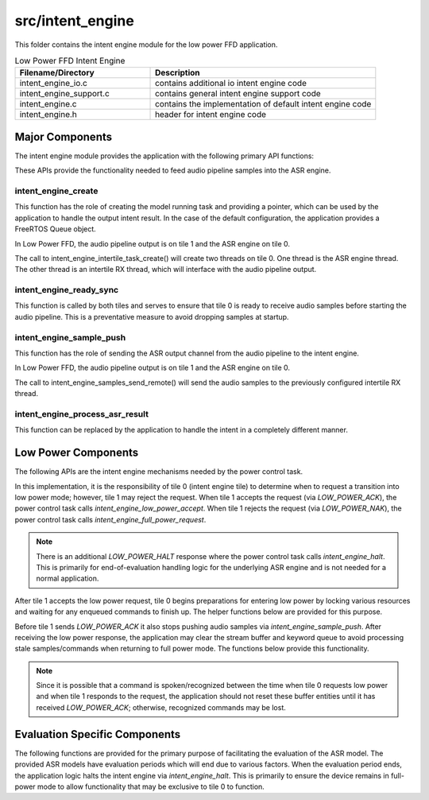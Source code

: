 .. _sln_voice_low_power_ffd_intent_engine:

#################
src/intent_engine
#################

This folder contains the intent engine module for the low power FFD application.

.. list-table:: Low Power FFD Intent Engine
   :widths: 30 50
   :header-rows: 1
   :align: left

   * - Filename/Directory
     - Description
   * - intent_engine_io.c
     - contains additional io intent engine code
   * - intent_engine_support.c
     - contains general intent engine support code
   * - intent_engine.c
     - contains the implementation of default intent engine code
   * - intent_engine.h
     - header for intent engine code


Major Components
================

The intent engine module provides the application with the following primary API functions:

.. code-block:: c
    :caption: Intent Engine API (intent_engine.h)

    int32_t intent_engine_create(uint32_t priority, void *args);
    void intent_engine_ready_sync(void);
    int32_t intent_engine_sample_push(asr_sample_t *buf, size_t frames);

These APIs provide the functionality needed to feed audio pipeline samples into the ASR engine.


intent_engine_create
^^^^^^^^^^^^^^^^^^^^

This function has the role of creating the model running task and providing a pointer, which can be
used by the application to handle the output intent result. In the case of the default configuration,
the application provides a FreeRTOS Queue object.

In Low Power FFD, the audio pipeline output is on tile 1 and the ASR engine on tile 0.

.. code-block:: c
    :caption: intent_engine_create snippet (intent_engine_io.c)

    intent_engine_intertile_task_create(priority);

The call to intent_engine_intertile_task_create() will create two threads on tile 0. One thread is
the ASR engine thread. The other thread is an intertile RX thread, which will interface with the
audio pipeline output.


intent_engine_ready_sync
^^^^^^^^^^^^^^^^^^^^^^^^^

This function is called by both tiles and serves to ensure that tile 0 is ready to receive
audio samples before starting the audio pipeline. This is a preventative measure to avoid dropping
samples at startup.

.. code-block:: c
    :caption: intent_engine_create snippet (intent_engine_io.c)

        int sync = 0;
    #if ON_TILE(AUDIO_PIPELINE_OUTPUT_TILE_NO)
        size_t len = rtos_intertile_rx_len(intertile_ctx, appconfINTENT_ENGINE_READY_SYNC_PORT, RTOS_OSAL_WAIT_FOREVER);
        xassert(len == sizeof(sync));
        rtos_intertile_rx_data(intertile_ctx, &sync, sizeof(sync));
    #else
        rtos_intertile_tx(intertile_ctx, appconfINTENT_ENGINE_READY_SYNC_PORT, &sync, sizeof(sync));
    #endif


intent_engine_sample_push
^^^^^^^^^^^^^^^^^^^^^^^^^

This function has the role of sending the ASR output channel from the audio pipeline to the intent engine.

In Low Power FFD, the audio pipeline output is on tile 1 and the ASR engine on tile 0.

.. code-block:: c
    :caption: intent_engine_create snippet (intent_engine_io.c)

        intent_engine_samples_send_remote(
                intertile_ap_ctx,
                frames,
                buf);

The call to intent_engine_samples_send_remote() will send the audio samples to the previously
configured intertile RX thread.


intent_engine_process_asr_result
^^^^^^^^^^^^^^^^^^^^^^^^^^^^^^^^^

This function can be replaced by the application to handle the intent in a completely different manner.


Low Power Components
====================

The following APIs are the intent engine mechanisms needed by the power control task.

.. code-block:: c
    :caption: Low Power APIs (intent_engine.h)

    void intent_engine_full_power_request(void);
    void intent_engine_low_power_accept(void);

In this implementation, it is the responsibility of tile 0 (intent engine tile) to determine when
to request a transition into low power mode; however, tile 1 may reject the request. When tile 1
accepts the request (via `LOW_POWER_ACK`), the power control task calls `intent_engine_low_power_accept`.
When tile 1 rejects the request (via `LOW_POWER_NAK`), the power control task calls
`intent_engine_full_power_request`.

.. note::
    There is an additional `LOW_POWER_HALT` response where the power control task calls
    `intent_engine_halt`. This is primarily for end-of-evaluation handling logic for the underlying
    ASR engine and is not needed for a normal application.

After tile 1 accepts the low power request, tile 0 begins preparations for entering low power by
locking various resources and waiting for any enqueued commands to finish up. The helper functions
below are provided for this purpose.

.. code-block:: c
    :caption: Low Power Helper Functions (intent_engine.h)

    int32_t intent_engine_keyword_queue_count(void);
    void intent_engine_keyword_queue_complete(void);
    uint8_t intent_engine_low_power_ready(void);

Before tile 1 sends `LOW_POWER_ACK` it also stops pushing audio samples via `intent_engine_sample_push`.
After receiving the low power response, the application may clear the stream buffer and keyword
queue to avoid processing stale samples/commands when returning to full power mode. The functions
below provide this functionality.

.. code-block:: c
    :caption: Low Power Helper Functions (intent_engine.h)

    void intent_engine_keyword_queue_reset(void);
    void intent_engine_stream_buf_reset(void);

.. note::
    Since it is possible that a command is spoken/recognized between the time when tile 0 requests
    low power and when tile 1 responds to the request, the application should not reset these
    buffer entities until it has received `LOW_POWER_ACK`; otherwise, recognized commands may be lost.


Evaluation Specific Components
==============================

The following functions are provided for the primary purpose of facilitating the evaluation of the
ASR model. The provided ASR models have evaluation periods which will end due to various factors.
When the evaluation period ends, the application logic halts the intent engine via `intent_engine_halt`.
This is primarily to ensure the device remains in full-power mode to allow functionality that may be
exclusive to tile 0 to function.

.. code-block:: c
    :caption: Evaluation-specific Helper Functions (intent_engine.h)

    void intent_engine_halt(void);

